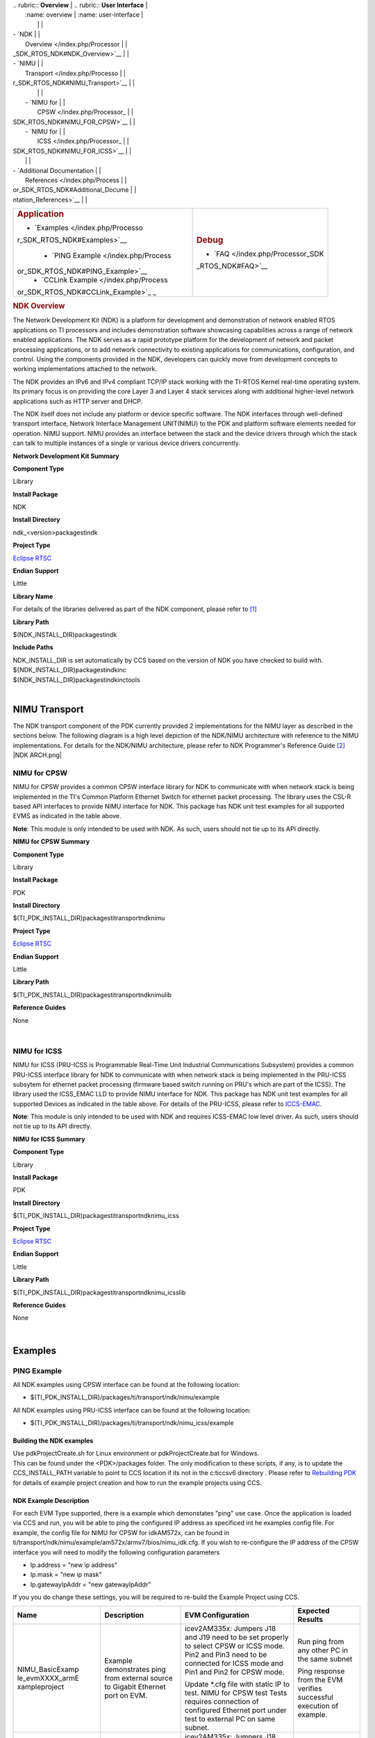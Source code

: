 .. http://processors.wiki.ti.com/index.php/Processor_SDK_RTOS_NDK 

| .. rubric:: **Overview**          | .. rubric:: **User Interface**    |
|    :name: overview                |    :name: user-interface          |
|                                   |                                   |
| -  `NDK                           |                                   |
|    Overview </index.php/Processor |                                   |
| _SDK_RTOS_NDK#NDK_Overview>`__    |                                   |
| -  `NIMU                          |                                   |
|    Transport </index.php/Processo |                                   |
| r_SDK_RTOS_NDK#NIMU_Transport>`__ |                                   |
|                                   |                                   |
|    -  `NIMU for                   |                                   |
|       CPSW </index.php/Processor_ |                                   |
| SDK_RTOS_NDK#NIMU_FOR_CPSW>`__    |                                   |
|    -  `NIMU for                   |                                   |
|       ICSS </index.php/Processor_ |                                   |
| SDK_RTOS_NDK#NIMU_FOR_ICSS>`__    |                                   |
|                                   |                                   |
| -  `Additional Documentation      |                                   |
|    References </index.php/Process |                                   |
| or_SDK_RTOS_NDK#Additional_Docume |                                   |
| ntation_References>`__            |                                   |
+-----------------------------------+-----------------------------------+
| .. rubric:: **Application**       | .. rubric:: **Debug**             |
|    :name: application             |    :name: debug                   |
|                                   |                                   |
| -  `Examples </index.php/Processo | -  `FAQ </index.php/Processor_SDK |
| r_SDK_RTOS_NDK#Examples>`__       | _RTOS_NDK#FAQ>`__                 |
|                                   |                                   |
|    -  `PING                       |                                   |
|       Example </index.php/Process |                                   |
| or_SDK_RTOS_NDK#PING_Example>`__  |                                   |
|    -  `CCLink                     |                                   |
|       Example </index.php/Process |                                   |
| or_SDK_RTOS_NDK#CCLink_Example>`_ |                                   |
| _                                 |                                   |
+-----------------------------------+-----------------------------------+

.. rubric:: NDK Overview
   :name: ndk-overview

The Network Development Kit (NDK) is a platform for development and
demonstration of network enabled RTOS applications on TI processors and
includes demonstration software showcasing capabilities across a range
of network enabled applications. The NDK serves as a rapid prototype
platform for the development of network and packet processing
applications, or to add network connectivity to existing applications
for communications, configuration, and control. Using the components
provided in the NDK, developers can quickly move from development
concepts to working implementations attached to the network.

The NDK provides an IPv6 and IPv4 compliant TCP/IP stack working with
the TI-RTOS Kernel real-time operating system. Its primary focus is on
providing the core Layer 3 and Layer 4 stack services along with
additional higher-level network applications such as HTTP server and
DHCP.

| The NDK itself does not include any platform or device specific
  software. The NDK interfaces through well-defined transport interface,
  Network Interface Management UNIT(NIMU) to the PDK and platform
  software elements needed for operation. NIMU support. NIMU provides an
  interface between the stack and the device drivers through which the
  stack can talk to multiple instances of a single or various device
  drivers concurrently.

**Network Development Kit Summary**

.. raw:: html

   </div>

.. raw:: html

   </div>

.. raw:: html

   </div>

**Component Type**

Library

**Install Package**

NDK

**Install Directory**

ndk_<version>\packages\ti\ndk

**Project Type**

`Eclipse RTSC <http://www.eclipse.org/rtsc/>`__

**Endian Support**

Little

**Library Name**

For details of the libraries delivered as part of the NDK component,
please refer to `[1] <http://www-s.ti.com/sc/techlit/spru523.pdf>`__

**Library Path**

$(NDK_INSTALL_DIR)\packages\ti\ndk

**Include Paths**

| NDK_INSTALL_DIR is set automatically by CCS based on the version of
  NDK you have checked to build with.

| ${NDK_INSTALL_DIR}\packages\ti\ndk\inc
| ${NDK_INSTALL_DIR}\packages\ti\ndk\inc\tools

| 

NIMU Transport
==============

| The NDK transport component of the PDK currently provided 2
  implementations for the NIMU layer as described in the sections below.
  The following diagram is a high level depiction of the NDK/NIMU
  architecture with reference to the NIMU implementations. For details
  for the NDK/NIMU architecture, please refer to NDK Programmer's
  Reference Guide `[2] <http://www-s.ti.com/sc/techlit/spru524.pdf>`__
| |NDK ARCH.png|

NIMU for CPSW
-------------

NIMU for CPSW provides a common CPSW interface library for NDK to
communicate with when network stack is being implemented in the TI's
Common Platform Ethernet Switch for ethernet packet processing. The
library uses the CSL-R based API interfaces to provide NIMU interface
for NDK. This package has NDK unit test examples for all supported EVMS
as indicated in the table above.

| **Note**: This module is only intended to be used with NDK. As such,
  users should not tie up to its API directly.

**NIMU for CPSW Summary**

**Component Type**

Library

**Install Package**

PDK

**Install Directory**

$(TI_PDK_INSTALL_DIR)\packages\ti\transport\ndk\nimu

**Project Type**

`Eclipse RTSC <http://www.eclipse.org/rtsc/>`__

**Endian Support**

Little

**Library Path**

$(TI_PDK_INSTALL_DIR)\packages\ti\transport\ndk\nimu\lib

**Reference Guides**

None

| 

NIMU for ICSS
-------------

NIMU for ICSS (PRU-ICSS is Programmable Real-Time Unit Industrial
Communications Subsystem) provides a common PRU-ICSS interface library
for NDK to communicate with when network stack is being implemented in
the PRU-ICSS subsytem for ethernet packet processing (firmware based
switch running on PRU's which are part of the ICSS). The library used
the ICSS_EMAC LLD to provide NIMU interface for NDK. This package has
NDK unit test examples for all supported Devices as indicated in the
table above. For details of the PRU-ICSS, please refer to
`ICCS-EMAC </index.php/Processor_SDK_RTOS_ICSS-EMAC>`__.

| **Note**: This module is only intended to be used with NDK and
  requires ICSS-EMAC low level driver. As such, users should not tie up
  to its API directly.

**NIMU for ICSS Summary**

**Component Type**

Library

**Install Package**

PDK

**Install Directory**

$(TI_PDK_INSTALL_DIR)\packages\ti\transport\ndk\nimu_icss

**Project Type**

`Eclipse RTSC <http://www.eclipse.org/rtsc/>`__

**Endian Support**

Little

**Library Path**

$(TI_PDK_INSTALL_DIR)\packages\ti\transport\ndk\nimu_icss\lib

**Reference Guides**

None

| 

Examples
========

PING Example
------------

All NDK examples using CPSW interface can be found at the following
location:

-  $(TI_PDK_INSTALL_DIR)/packages/ti/transport/ndk/nimu/example

All NDK examples using PRU-ICSS interface can be found at the following
location:

-  $(TI_PDK_INSTALL_DIR)/packages/ti/transport/ndk/nimu_icss/example

Building the NDK examples
~~~~~~~~~~~~~~~~~~~~~~~~~

| Use pdkProjectCreate.sh for Linux environment or pdkProjectCreate.bat
  for Windows.
| This can be found under the <PDK>/packages folder. The only
  modification to these scripts, if any, is to update the
  CCS_INSTALL_PATH variable to point to CCS location if its not in the
  c:\ti\ccsv6 directory . Please refer to `Rebuilding
  PDK </index.php/Rebuilding_The_PDK>`__ for details of example project
  creation and how to run the example projects using CCS.

NDK Example Description
~~~~~~~~~~~~~~~~~~~~~~~

For each EVM Type supported, there is a example which demonstates "ping"
use case. Once the application is loaded via CCS and run, you will be
able to ping the configured IP address as specificed int he examples
config file. For example, the config file for NIMU for CPSW for
idkAM572x, can be found in
ti/transport/ndk/nimu/example/am572x/armv7/bios/nimu_idk.cfg. If you
wish to re-configure the IP address of the CPSW interface you will need
to modify the following configuration parameters

-  Ip.address = "new ip address"
-  Ip.mask = "new ip mask"
-  Ip.gatewayIpAddr = "new gatewayIpAddr"

| If you you do change these settings, you will be required to re-build
  the Example Project using CCS.

+-----------------+-----------------+-----------------+-----------------+
| Name            | Description     | EVM             | Expected        |
|                 |                 | Configuration   | Results         |
+=================+=================+=================+=================+
| NIMU_BasicExamp | | Example       | | icev2AM335x:  | | Run ping from |
| le_evmXXXX_armE |   demonstrates  |   Jumpers J18   |   any other PC  |
| xampleproject   |   ping from     |   and J19 need  |   in the same   |
|                 |   external      |   to be set     |   subnet        |
|                 |   source to     |   properly to   |                 |
|                 |   Gigabit       |   select CPSW   | Ping response   |
|                 |   Ethernet port |   or ICSS mode. | from the EVM    |
|                 |   on EVM.       |                 | verifies        |
|                 |                 | | Pin2 and Pin3 | successful      |
|                 |                 |   need to be    | execution of    |
|                 |                 |   connected for | example.        |
|                 |                 |   ICSS mode and |                 |
|                 |                 |   Pin1 and Pin2 |                 |
|                 |                 |   for CPSW      |                 |
|                 |                 |   mode.         |                 |
|                 |                 |                 |                 |
|                 |                 | Update \*.cfg   |                 |
|                 |                 | file with       |                 |
|                 |                 | static IP to    |                 |
|                 |                 | test. NIMU for  |                 |
|                 |                 | CPSW test Tests |                 |
|                 |                 | requires        |                 |
|                 |                 | connection of   |                 |
|                 |                 | configured      |                 |
|                 |                 | Ethernet port   |                 |
|                 |                 | under test to   |                 |
|                 |                 | external PC on  |                 |
|                 |                 | same subnet.    |                 |
+-----------------+-----------------+-----------------+-----------------+
| NIMU_ICSS_Basic | | Example       | | icev2AM335x:  | Run ping from   |
| Example_evmXXXX |   demonstrates  |   Jumpers J18   | any other PC in |
| _armExampleproj |   ping from     |   and J19 need  | the same subnet |
| ect             |   external      |   to be set     |                 |
|                 |   source to     |   properly to   | Ping response   |
|                 |   PRU-ICSS      |   select CPSW   | from the EVM    |
|                 |   Ethernet port |   or ICSS mode. | verifies        |
|                 |   on EVM.       |                 | successful      |
|                 |                 | | Pin2 and Pin3 | execution of    |
|                 |                 |   need to be    | example.        |
|                 |                 |   connected for |                 |
|                 |                 |   ICSS mode and |                 |
|                 |                 |   Pin1 and Pin2 |                 |
|                 |                 |   for CPSW      |                 |
|                 |                 |   mode.         |                 |
|                 |                 |                 |                 |
|                 |                 | Update \*.cfg   |                 |
|                 |                 | file with       |                 |
|                 |                 | static IP to    |                 |
|                 |                 | test. NIMU for  |                 |
|                 |                 | CPSW test Tests |                 |
|                 |                 | requires        |                 |
|                 |                 | connection of   |                 |
|                 |                 | configured      |                 |
|                 |                 | PRU-ICSS        |                 |
|                 |                 | Ethernet port   |                 |
|                 |                 | under test to   |                 |
|                 |                 | external PC on  |                 |
|                 |                 | same subnet.    |                 |
+-----------------+-----------------+-----------------+-----------------+

| 

Running NDK example on ARM core of Keystone II devices
~~~~~~~~~~~~~~~~~~~~~~~~~~~~~~~~~~~~~~~~~~~~~~~~~~~~~~

Before running the NDK example on ARM core of Keystone II
devices(K2H/L/E/G), the following steps need to be performed.

-  Increase the NS_BootTask stack from 2048 to 4096 in netctrl.c:

::

    TaskCreate( NS_BootTask, "ConfigBoot", OS_TASKPRINORM, 4096,(UINT32)hCfg, 0, 0 );

-  Rebuild the NDK
-  Rebuild NIMU driver

| 

CCLink Example
--------------

Refer
`Processor_SDK_RTOS_CCLINK </index.php/Processor_SDK_RTOS_CCLINK>`__ for
details on steps for running cclink master and slave examples on NDK.

FAQ
---

How to check which versions of NIMU driver is for my SOC?
~~~~~~~~~~~~~~~~~~~~~~~~~~~~~~~~~~~~~~~~~~~~~~~~~~~~~~~~~

There are several versions of NIMU driver for different SOCs. Please
check packages\ti\transport\ndk\nimu\build\makefile.mk

-  V0: C6657
-  V1: C6678
-  V2: K2H, K2K
-  V3: K2L, K2E
-  V4: AM572x, AM571x, AM437x, AM335x
-  V5: K2G

Is there any multicast streams limitation using the NDK?
~~~~~~~~~~~~~~~~~~~~~~~~~~~~~~~~~~~~~~~~~~~~~~~~~~~~~~~~

In the NDK, the limit is defined by a macro at ti/ndk/stack/igmp/igmp.c:
#define IGMP_MAX_GROUP 32 It is then used to create an array of IGMP
records: static IGMP_REC igmp[IGMP_MAX_GROUP]; The IGMP_MAX_GROUP value
can be increased, then rebuild the NDK stack.

Additional Documentation References
===================================

+-----------------------------------+-----------------------------------+
| **Document**                      | **Location**                      |
+-----------------------------------+-----------------------------------+
| NDK Programmer's Reference Guide  | http://www-s.ti.com/sc/techlit/sp |
|                                   | ru524.pdf                         |
+-----------------------------------+-----------------------------------+
| NDK User's Guide                  | http://www-s.ti.com/sc/techlit/sp |
|                                   | ru523.pdf                         |
+-----------------------------------+-----------------------------------+
| Network Developers Kit FAQ        | http://processors.wiki.ti.com/ind |
|                                   | ex.php/Network_Developers_Kit_FAQ |
+-----------------------------------+-----------------------------------+
| NDK Support Package Ethernet      | http://www-s.ti.com/sc/techlit/sp |
| Driver Design Guide               | rufp2.pdf                         |
+-----------------------------------+-----------------------------------+
| Rebuilding_the_NDK_Core           | http://processors.wiki.ti.com/ind |
| Rebuilding NDK Core               | ex.php/Rebuilding_the_NDK_Core    |
+-----------------------------------+-----------------------------------+

.. raw:: html

